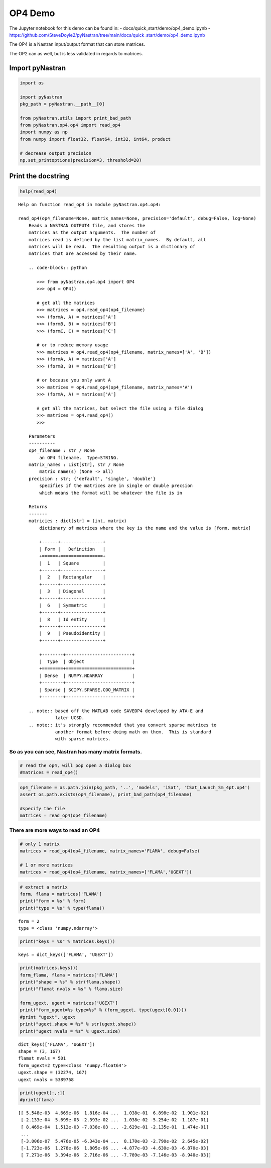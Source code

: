 OP4 Demo
--------

The Jupyter notebook for this demo can be found in: -
docs/quick_start/demo/op4_demo.ipynb -
https://github.com/SteveDoyle2/pyNastran/tree/main/docs/quick_start/demo/op4_demo.ipynb

The OP4 is a Nastran input/output format that can store matrices.

The OP2 can as well, but is less validated in regards to matrices.

Import pyNastran
^^^^^^^^^^^^^^^^

.. code:: ipython3

    import os
    
    import pyNastran
    pkg_path = pyNastran.__path__[0]
    
    from pyNastran.utils import print_bad_path
    from pyNastran.op4.op4 import read_op4
    import numpy as np
    from numpy import float32, float64, int32, int64, product
    
    # decrease output precision
    np.set_printoptions(precision=3, threshold=20)

Print the docstring
^^^^^^^^^^^^^^^^^^^

.. code:: ipython3

    help(read_op4)


.. parsed-literal::

    Help on function read_op4 in module pyNastran.op4.op4:
    
    read_op4(op4_filename=None, matrix_names=None, precision='default', debug=False, log=None)
        Reads a NASTRAN OUTPUT4 file, and stores the
        matrices as the output arguments.  The number of
        matrices read is defined by the list matrix_names.  By default, all
        matrices will be read.  The resulting output is a dictionary of
        matrices that are accessed by their name.
        
        .. code-block:: python
        
           >>> from pyNastran.op4.op4 import OP4
           >>> op4 = OP4()
        
           # get all the matrices
           >>> matrices = op4.read_op4(op4_filename)
           >>> (formA, A) = matrices['A']
           >>> (formB, B) = matrices['B']
           >>> (formC, C) = matrices['C']
        
           # or to reduce memory usage
           >>> matrices = op4.read_op4(op4_filename, matrix_names=['A', 'B'])
           >>> (formA, A) = matrices['A']
           >>> (formB, B) = matrices['B']
        
           # or because you only want A
           >>> matrices = op4.read_op4(op4_filename, matrix_names='A')
           >>> (formA, A) = matrices['A']
        
           # get all the matrices, but select the file using a file dialog
           >>> matrices = op4.read_op4()
           >>>
        
        Parameters
        ----------
        op4_filename : str / None
            an OP4 filename.  Type=STRING.
        matrix_names : List[str], str / None
            matrix name(s) (None -> all)
        precision : str; {'default', 'single', 'double'}
            specifies if the matrices are in single or double precsion
            which means the format will be whatever the file is in
        
        Returns
        -------
        matricies : dict[str] = (int, matrix)
            dictionary of matrices where the key is the name and the value is [form, matrix]
        
            +------+----------------+
            | Form |   Definition   |
            +======+================+
            |  1   | Square         |
            +------+----------------+
            |  2   | Rectangular    |
            +------+----------------+
            |  3   | Diagonal       |
            +------+----------------+
            |  6   | Symmetric      |
            +------+----------------+
            |  8   | Id entity      |
            +------+----------------+
            |  9   | Pseudoidentity |
            +------+----------------+
        
            +--------+-------------------------+
            |  Type  | Object                  |
            +========+=========================+
            | Dense  | NUMPY.NDARRAY           |
            +--------+-------------------------+
            | Sparse | SCIPY.SPARSE.COO_MATRIX |
            +--------+-------------------------+
        
        .. note:: based off the MATLAB code SAVEOP4 developed by ATA-E and
                  later UCSD.
        .. note:: it's strongly recommended that you convert sparse matrices to
                  another format before doing math on them.  This is standard
                  with sparse matrices.
    
    

So as you can see, Nastran has many matrix formats.
~~~~~~~~~~~~~~~~~~~~~~~~~~~~~~~~~~~~~~~~~~~~~~~~~~~

.. code:: ipython3

    # read the op4, will pop open a dialog box
    #matrices = read_op4()

.. code:: ipython3

    op4_filename = os.path.join(pkg_path, '..', 'models', 'iSat', 'ISat_Launch_Sm_4pt.op4')
    assert os.path.exists(op4_filename), print_bad_path(op4_filename)
    
    #specify the file
    matrices = read_op4(op4_filename)

There are more ways to read an OP4
~~~~~~~~~~~~~~~~~~~~~~~~~~~~~~~~~~

.. code:: ipython3

    # only 1 matrix
    matrices = read_op4(op4_filename, matrix_names='FLAMA', debug=False)
    
    # 1 or more matrices
    matrices = read_op4(op4_filename, matrix_names=['FLAMA','UGEXT'])

.. code:: ipython3

    # extract a matrix
    form, flama = matrices['FLAMA']
    print("form = %s" % form)
    print("type = %s" % type(flama))


.. parsed-literal::

    form = 2
    type = <class 'numpy.ndarray'>
    

.. code:: ipython3

    print("keys = %s" % matrices.keys())


.. parsed-literal::

    keys = dict_keys(['FLAMA', 'UGEXT'])
    

.. code:: ipython3

    print(matrices.keys())
    form_flama, flama = matrices['FLAMA']
    print("shape = %s" % str(flama.shape))
    print("flamat nvals = %s" % flama.size)
    
    form_ugext, ugext = matrices['UGEXT']
    print("form_ugext=%s type=%s" % (form_ugext, type(ugext[0,0])))
    #print "ugext", ugext
    print("ugext.shape = %s" % str(ugext.shape))
    print("ugext nvals = %s" % ugext.size)


.. parsed-literal::

    dict_keys(['FLAMA', 'UGEXT'])
    shape = (3, 167)
    flamat nvals = 501
    form_ugext=2 type=<class 'numpy.float64'>
    ugext.shape = (32274, 167)
    ugext nvals = 5389758
    

.. code:: ipython3

    print(ugext[:,:])
    #print(flama)


.. parsed-literal::

    [[ 5.548e-03  4.669e-06  1.816e-04 ...  1.038e-01  6.898e-02  1.901e-02]
     [-2.133e-04  5.699e-03 -2.393e-02 ...  1.038e-02 -5.254e-02 -1.187e-01]
     [ 8.469e-04  1.512e-03 -7.038e-03 ... -2.629e-01 -2.135e-01  1.474e-01]
     ...
     [-3.006e-07  5.476e-05 -6.343e-04 ...  8.170e-03 -2.790e-02  2.645e-02]
     [-1.723e-06  1.278e-06  1.805e-06 ... -4.877e-03 -4.630e-03 -6.870e-03]
     [ 7.271e-06  3.394e-06  2.716e-06 ... -7.789e-03 -7.146e-03 -8.940e-03]]
    
